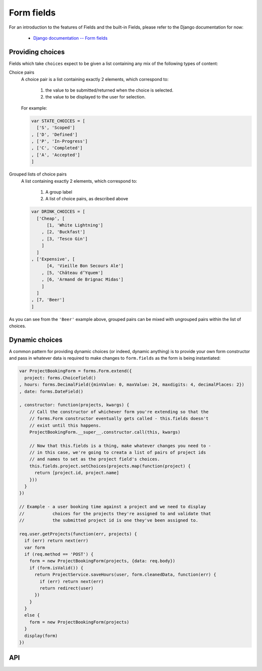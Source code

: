 ===========
Form fields
===========

For an introduction to the features of Fields and the built-in Fields, please
refer to the Django documentation for now:

   * `Django documentation -- Form fields <https://docs.djangoproject.com/en/dev/ref/forms/fields/>`_

Providing choices
=================

Fields which take ``choices`` expect to be given a list containing any mix of
the following types of content:

Choice pairs
   A choice pair is a list containing exactly 2 elements, which correspond to:

      1. the value to be submitted/returned when the choice is selected.
      2. the value to be displayed to the user for selection.

   For example:

   .. code-block:: javascript

      var STATE_CHOICES = [
        ['S', 'Scoped']
      , ['D', 'Defined']
      , ['P', 'In-Progress']
      , ['C', 'Completed']
      , ['A', 'Accepted']
      ]

Grouped lists of choice pairs
   A list containing exactly 2 elements, which correspond to:

      1. A group label
      2. A list of choice pairs, as described above

   .. code-block:: javascript

      var DRINK_CHOICES = [
        ['Cheap', [
            [1, 'White Lightning']
          , [2, 'Buckfast']
          , [3, 'Tesco Gin']
          ]
        ]
      , ['Expensive', [
            [4, 'Vieille Bon Secours Ale']
          , [5, 'Château d’Yquem']
          , [6, 'Armand de Brignac Midas']
          ]
        ]
      , [7, 'Beer']
      ]

As you can see from the ``'Beer'`` example above, grouped pairs can be mixed
with ungrouped pairs within the list of choices.

Dynamic choices
===============

A common pattern for providing dynamic choices (or indeed, dynamic anything) is
to provide your own form constructor and pass in whatever data is required to
make changes to ``form.fields`` as the form is being instantiated:

.. code-block:: javascript

   var ProjectBookingForm = forms.Form.extend({
     project: forms.Choicefield()
   , hours: forms.DecimalField({minValue: 0, maxValue: 24, maxdigits: 4, decimalPlaces: 2})
   , date: forms.DateField()

   , constructor: function(projects, kwargs) {
       // Call the constructor of whichever form you're extending so that the
       // forms.Form constructor eventually gets called - this.fields doesn't
       // exist until this happens.
       ProjectBookingForm.__super__.constructor.call(this, kwargs)

       // Now that this.fields is a thing, make whatever changes you need to -
       // in this case, we're going to creata a list of pairs of project ids
       // and names to set as the project field's choices.
       this.fields.project.setChoices(projects.map(function(project) {
         return [project.id, project.name]
       }))
     }
   })

   // Example - a user booking time against a project and we need to display
   //           choices for the projects they're assigned to and validate that
   //           the submitted project id is one they've been assigned to.

   req.user.getProjects(function(err, projects) {
     if (err) return next(err)
     var form
     if (req.method == 'POST') {
       form = new ProjectBookingForm(projects, {data: req.body})
       if (form.isValid()) {
         return ProjectService.saveHours(user, form.cleanedData, function(err) {
           if (err) return next(err)
           return redirect(user)
         })
       }
     }
     else {
       form = new ProjectBookingForm(projects)
     }
     display(form)
   })

API
===

.. js:class:: Field([kwargs])

   An object that is responsible for doing validation and normalisation, or
   "cleaning" -- for example: an :js:class:`EmailField` makes sure its data is a
   valid e-mail address -- and makes sure that acceptable "blank" values all
   have the same representation.

   :param Object kwargs: field options, which are as follows:

   :param Boolean kwargs.required:
      determines if the field is required -- defaults to ``true``.

   :param Widget kwargs.widget:
      overrides the widget used to render the field - if not provided, the
      field's default will be used.

   :param String kwargs.label:
      the label to be displayed for the field - if not provided, will be
      generated from the field's name.

   :param kwargs.initial:
      an initial value for the field to be used if none is specified by the
      field's form.

   :param String kwargs.helpText:
      help text for the field.

   :param Object kwargs.errorMessages:
      custom error messages for the field, by error code.

   :param Boolean kwargs.showHiddenInitial:
      specifies if it is necessary to render a hidden widget with initial value
      after the widget.

   :param Array.<Function> kwargs.validators:
      list of addtional validators to use

   :param String kwargs.cssClass:
      space-separated CSS classes to be applied to the field's container when
      default rendering fuctions are used.

   :param kwargs.custom:
      .. _ref-fields-field-custom:

      this argument is provided to pass any custom metadata you require on the
      field, e.g. extra per-field options for a custom layout you've
      implemented. Newforms will set anything you pass for this argument in a
      ``custom`` instance property on the field.

      .. versionadded:: 0.5

   **Prototype Functions**

   .. js:function:: Field#prepareValue(value)

      Hook for any pre-preparation required before a value can be used.

   .. js:function:: Field#toJavaScript(value)

      Hook for coercing a value to an appropriate JavaScript object.

   .. js:function:: Field#isEmptyValue(value)

      Checks for the given value being ``===`` one of the configured empty values
      for this field, plus any additional checks required due to JavaScript's
      lack of a generic object equality checking mechanism.

      This function will use the field's ``emptyValues`` property for the
      ``===`` check -- this defaults to ``[null, undefined, '']`` via
      ``Field.prototype``.

      If the field has an ``emptyValueArray`` property which is ``true``, the
      value's type and length will be checked to see if it's an empty Array --
      this defaults to ``true`` via ``Field.prototype``.

   .. js:function:: Field#validate(value)

      Hook for validating a value.

   .. js:function:: Field#clean(value)

      Validates the given value and returns its "cleaned" value as an
      appropriate JavaScript object.

      Raises :js:class:`ValidationError` for any errors.

.. js:class:: CharField([kwargs])

   Validates that its input is a valid string.

   :param Object kwargs:
      field options additional to those specified in :js:class:`Field`:

   :param Number kwargs.maxLength:
      a maximum valid length for the input string.

   :param Number kwargs.minLength:
      a minimum valid length for the input string.

.. js:class:: IntegerField([kwargs])

   Validates that its input is a valid integer.

   :param Object kwargs:
      field options additional to those specified in :js:class:`Field`:

   :param Number kwargs.maxValue:
      a maximum valid value for the input.

   :param Number kwargs.minValue:
      a minimum valid value for the input.

.. js:class:: FloatField([kwargs])

   Validates that its input is a valid float.

   :param Object kwargs:
      field options additional to those specified in :js:class:`Field`:

   :param Number kwargs.maxValue:
      a maximum valid value for the input.

   :param Number kwargs.minValue:
      a minimum valid value for the input.

.. js:class:: DecimalField([kwargs])

   Validates that its input is a decimal number.

   :param Object kwargs:
      field options additional to those specified in :js:class:`Field`:

   :param Number kwargs.maxValue:
      a maximum value for the input.

   :param Number kwargs.minValue:
      a minimum value for the input.

   :param Number kwargs.maxDigits:
      the maximum number of digits the input may contain.

   :param Number kwargs.decimalPlaces:
      the maximum number of decimal places the input may contain.

.. js:class:: DateField([kwargs])

   Validates that its input is a date.

   :param Object kwargs:
      field options additional to those specified in :js:class:`Field`:

   :param Array.<String> kwargs.inputFormats:
      a list of `time.strptime() format strings`_ which are considered valid.

.. js:class:: TimeField([kwargs])

   Validates that its input is a time.

   :param Object kwargs:
      field options additional to those specified in :js:class:`Field`:

   :param Array.<String> kwargs.inputFormats:
      a list of `time.strptime() format strings`_ which are considered valid.

.. js:class:: DateTimeField([kwargs])

   Validates that its input is a date/time.

   :param Object kwargs:
      field options additional to those specified in :js:class:`Field`:

   :param Array.<String> kwargs.inputFormats:
      a list of `time.strptime() format strings`_ which are considered valid.

.. js:class:: RegexField(regex[, kwargs])

   Validates that its input matches a given regular expression.

   :param regex:
      a regular expression to validate input against. If a string is given, it
      will be compiled to a RegExp.
   :type regex: RegExp or String

   :param Object kwargs:
     field options, as in :js:class:`CharField`

.. js:class:: EmailField([kwargs])

   Validates that its input appears to be a valid e-mail address.

   :param Object kwargs:
     field options, as in :js:class:`CharField`

.. js:class:: FileField([kwargs])

   Validates that its input is a valid uploaded file -- the behaviour of this
   field varies depending on the environmnet newforms is running in:

   **On the client**

      Validates that a file has been selected if the field is ``required``.

   **On the server**

      Validates uploaded file data from ``form.files``.

      The contents of ``form.files`` are expected to have a ``name`` property
      corresponding to the uploaded file's name and a ``size`` property
      corresponding to it size.

      You will need write a wrapper to provide this information depending on how
      you're handling file uploads.

   :param Object kwargs:
     field options additional to those specified in :js:class:`Field`

   :param Number kwargs.maxLength:
      maximum length of the uploaded file anme.

   :param Boolean kwargs.allowEmptyFile:
      if ``true``, empty files will be allowed -- defaults to ``false``.

.. js:class:: ImageField([kwargs])

   Validates that its input is a valid uploaded image -- the behaviour of this
   field varies depending on the environmnet newforms is running in:

   **On the client**

      Validates that a file has been selected if the field is ``required``.

   **On the server**

      .. Note::

         As of newform 0.5, server-side image validation has not been
         implemented yet -- ``ImageField`` performs the same validation as
         ``FileField``.

   Adds an ``accept="image/*"`` attribute to its ``<input type="file">`` widget.

.. js:class:: URLField([kwargs])

   Validates that its input appears to be a valid URL.

   :param Object kwargs:
     field options, as in :js:class:`CharField`

.. js:class:: BooleanField([kwargs])

   Normalises its input to a boolean primitive.

   :param Object kwargs:
      field options, as in :js:class:`Field`

.. js:class:: NullBooleanField([kwargs])

   A field whose valid values are ``null``, ``true`` and ``false``.

   Invalid values are cleaned to ``null``.

   :param Object kwargs:
      field options, as in :js:class:`Field`

.. js:class:: ChoiceField([kwargs])

   Validates that its input is one of a valid list of choices.

   :param Object kwargs:
      field options additional to those specified in :js:class:`Field`:

   :param Array kwargs.choices:
      a list of choices - each choice should be specified as a list containing
      two items; the first item is a value which should be validated against,
      the second item is a display value for that choice, for example::

         {choices: [[1, 'One'], [2, 'Two']]}

      Defaults to ``[]``.

   **Prototype Functions**

   .. js:function:: ChoiceField#choices()

      Returns the current list of choices.

   .. js:function:: ChoiceField#setChoices(choices)

      Updates the list of choices on this field and on its configured widget.

.. js:class:: TypedChoiceField([kwargs])

   A ChoiceField which returns a value coerced by some provided function.

   :param Object kwargs:
      field options additional to those specified in :js:class:`ChoiceField`:

   :param kwargs.coerce:
      a function which takes the string value output from ``ChoiceField``'s
      clean method and coerces it to another type -- defaults to a function
      which returns the given value unaltered.
   :type kwargs.coerce: Function(String)

   :param kwargs.emptyValue:
      the value which should be returned if the selected value can be validly
      empty -- defaults to ``''``.

.. js:class:: MultipleChoiceField([kwargs])

   Validates that its input is one or more of a valid list of choices.

.. js:class:: TypedMultipleChoiceField([kwargs])

   A MultipleChoiceField} which returns values coerced by some provided
   function.

   :param Object kwargs:
      field options additional to those specified in MultipleChoiceField.

   :param kwargs.coerce: (Function)

      function which takes the String values output by
      MultipleChoiceField's toJavaScript method and coerces it to another
      type -- defaults to a function which returns the given value
      unaltered.

   :param kwargs.emptyValue: (Object)

      the value which should be returned if the selected value can be
      validly empty -- defaults to ``''``.

.. js:class:: FilePathField([kwargs])

   .. Note::

      As of newform 0.5, server-side logic for ``FilePathField`` hasn't been
      implemented yet.

      As such, this field isn't much use yet and the API documentation below is
      speculative.

   Allows choosing from files inside a certain directory.

   :param String path:
      The absolute path to the directory whose contents you want listed -
      this directory must exist.

   :param Object kwargs:
      field options additional to those supplied in :js:class:`ChoiceField`.

   :param kwargs.match:
      a regular expression pattern -- if provided, only files with names
      matching this expression will be allowed as choices. If a string is
      given, it will be compiled to a ``RegExp``.
   :type kwargs.match: String or RegExp

   :param Boolean kwargs.recursive:
      if ``true``, the directory will be descended into recursively and all
      descendants will be listed as choices -- defaults to ``false``.

.. js:class:: ComboField([kwargs])

   A Field whose ``clean()`` method calls multiple Field ``clean()`` methods.

   :param Object kwargs:
      field options additional to those specified in :js:class:`Field`.

   :param Array.<Field> kwargs.fields:
      fields which will be used to perform cleaning, in the order they're given.

.. js:class:: MultiValueField([kwargs])

   A Field that aggregates the logic of multiple Fields.

   Its ``clean()`` method takes a "decompressed" list of values, which
   are then cleaned into a single value according to ``this.fields``.
   Each value in this list is cleaned by the corresponding field -- the first
   value is cleaned by the first field, the second value is cleaned by the
   second field, etc. Once all fields are cleaned, the list of clean values is
   "compressed" into a single value.

   Subclasses should not have to implement ``clean()``. Instead, they must
   implement ``compress()``, which takes a list of valid values and returns a
   "compressed" version of those values -- a single value.

   You'll probably want to use this with :js:class:`MultiWidget`.

   :param Object kwargs: field options

   :param Array.<Field> kwargs.fields:
      a list of fields to be used to clean a "decompressed" list of values.

   :param Boolean kwargs.requireAllFields:
      when set to ``false``, allows optional subfields. The required attribute
      for each individual field will be respected, and a new ``'incomplete'``
      validation error will be raised when any required fields are empty.
      Defaults to ``true``.

.. js:class:: SplitDateTimeField([kwargs])

   A MultiValueField consisting of a :js:class:`DateFiel`d and a :js:class:`TimeField`.

.. js:class:: IPAddressField([kwargs])

   Validates that its input is a valid IPv4 address.

   .. deprecated:: 0.5
      use :js:class:`GenericIPAddressField` instead.

.. js:class:: GenericIPAddressField([kwargs])

   Validates that its input is a valid IPv4 or IPv6 address.

   :param Object kwargs:
      field options additional to those specified in :js:class:`CharField`

   :param String kwargs.protocol:
      determines which protocols are accepted as input. One of:

      * ``'both'``
      * ``'ipv4'``
      * ``'ipv6'``

      Defaults to ``'both'``.

   :param Boolean kwargs.unpackIPv4:
      Determines if an IPv4 address that was mapped in a compressed IPv6 address
      will be unpacked. Defaults to ``false`` and can only be set to ``true`` if
      ``kwargs.protocol`` is ``'both'``.

.. js:class:: SlugField([kwargs])

   Validates that its input is a valid slug - i.e. that it contains only
   letters, numbers, underscores, and hyphens.

   :param Object kwargs:
     field options, as in :js:class:`CharField`

.. _`time.strptime() format strings`: https://github.com/insin/isomorph#formatting-directives